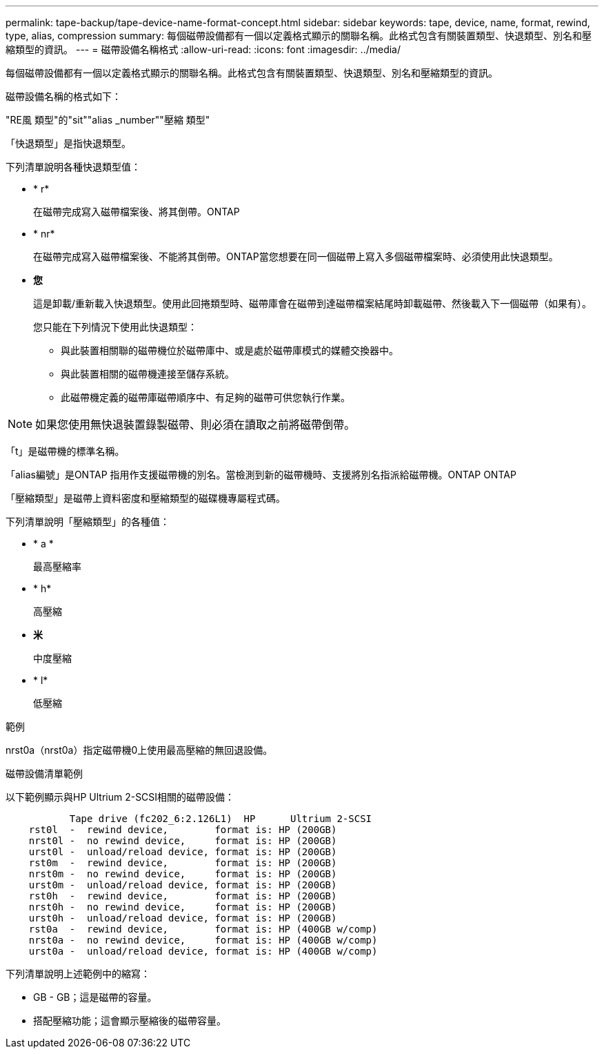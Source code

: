 ---
permalink: tape-backup/tape-device-name-format-concept.html 
sidebar: sidebar 
keywords: tape, device, name, format, rewind, type, alias, compression 
summary: 每個磁帶設備都有一個以定義格式顯示的關聯名稱。此格式包含有關裝置類型、快退類型、別名和壓縮類型的資訊。 
---
= 磁帶設備名稱格式
:allow-uri-read: 
:icons: font
:imagesdir: ../media/


[role="lead"]
每個磁帶設備都有一個以定義格式顯示的關聯名稱。此格式包含有關裝置類型、快退類型、別名和壓縮類型的資訊。

磁帶設備名稱的格式如下：

"RE風 類型"的"sit""alias _number""壓縮 類型"

「快退類型」是指快退類型。

下列清單說明各種快退類型值：

* * r*
+
在磁帶完成寫入磁帶檔案後、將其倒帶。ONTAP

* * nr*
+
在磁帶完成寫入磁帶檔案後、不能將其倒帶。ONTAP當您想要在同一個磁帶上寫入多個磁帶檔案時、必須使用此快退類型。

* *您*
+
這是卸載/重新載入快退類型。使用此回捲類型時、磁帶庫會在磁帶到達磁帶檔案結尾時卸載磁帶、然後載入下一個磁帶（如果有）。

+
您只能在下列情況下使用此快退類型：

+
** 與此裝置相關聯的磁帶機位於磁帶庫中、或是處於磁帶庫模式的媒體交換器中。
** 與此裝置相關的磁帶機連接至儲存系統。
** 此磁帶機定義的磁帶庫磁帶順序中、有足夠的磁帶可供您執行作業。




[NOTE]
====
如果您使用無快退裝置錄製磁帶、則必須在讀取之前將磁帶倒帶。

====
「t」是磁帶機的標準名稱。

「alias編號」是ONTAP 指用作支援磁帶機的別名。當檢測到新的磁帶機時、支援將別名指派給磁帶機。ONTAP ONTAP

「壓縮類型」是磁帶上資料密度和壓縮類型的磁碟機專屬程式碼。

下列清單說明「壓縮類型」的各種值：

* * a *
+
最高壓縮率

* * h*
+
高壓縮

* *米*
+
中度壓縮

* * l*
+
低壓縮



.範例
nrst0a（nrst0a）指定磁帶機0上使用最高壓縮的無回退設備。

.磁帶設備清單範例
以下範例顯示與HP Ultrium 2-SCSI相關的磁帶設備：

[listing]
----

           Tape drive (fc202_6:2.126L1)  HP      Ultrium 2-SCSI
    rst0l  -  rewind device,        format is: HP (200GB)
    nrst0l -  no rewind device,     format is: HP (200GB)
    urst0l -  unload/reload device, format is: HP (200GB)
    rst0m  -  rewind device,        format is: HP (200GB)
    nrst0m -  no rewind device,     format is: HP (200GB)
    urst0m -  unload/reload device, format is: HP (200GB)
    rst0h  -  rewind device,        format is: HP (200GB)
    nrst0h -  no rewind device,     format is: HP (200GB)
    urst0h -  unload/reload device, format is: HP (200GB)
    rst0a  -  rewind device,        format is: HP (400GB w/comp)
    nrst0a -  no rewind device,     format is: HP (400GB w/comp)
    urst0a -  unload/reload device, format is: HP (400GB w/comp)
----
下列清單說明上述範例中的縮寫：

* GB - GB；這是磁帶的容量。
* 搭配壓縮功能；這會顯示壓縮後的磁帶容量。

